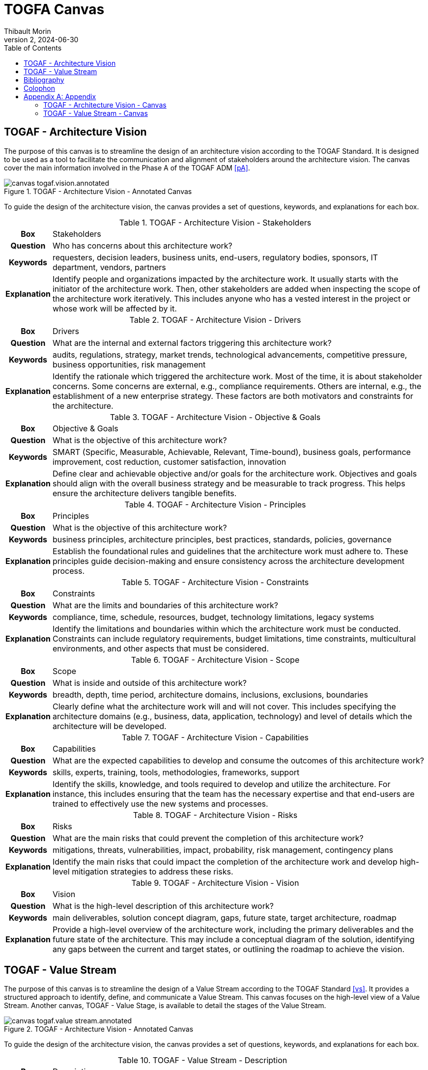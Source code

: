 = TOGFA Canvas
:author: Thibault Morin
:revdate: 2024-06-30
:revnumber: 2
:toc:
:icons: font
:source-highlighter: coderay
:doctype: article
:description: Presentation of canvas inspired by the TOGAF Standard.
:copyright: CC BY 4.0

// [abstract]
// == Abstract

// == Motivation

== TOGAF - Architecture Vision

The purpose of this canvas is to streamline the design of an architecture vision according to the TOGAF Standard.
It is designed to be used as a tool to facilitate the communication and alignment of stakeholders around the architecture vision.
The canvas cover the main information involved in the Phase A of the TOGAF ADM <<pA>>.

.TOGAF - Architecture Vision - Annotated Canvas
image::./canvas-togaf.vision.annotated.svg[]

To guide the design of the architecture vision, the canvas provides a set of questions, keywords, and explanations for each box.

.TOGAF - Architecture Vision - Stakeholders
[%autowidth.stretch, cols="h,a"]
|===
|Box
|Stakeholders

|Question
|Who has concerns about this architecture work?

|Keywords
|requesters, decision leaders, business units, end-users, regulatory bodies, sponsors, IT department, vendors, partners

|Explanation
|Identify people and organizations impacted by the architecture work.
It usually starts with the initiator of the architecture work.
Then, other stakeholders are added when inspecting the scope of the architecture work iteratively.
This includes anyone who has a vested interest in the project or whose work will be affected by it.
|===

.TOGAF - Architecture Vision - Drivers
[%autowidth.stretch, cols="h,a"]
|===
|Box
|Drivers

|Question
|What are the internal and external factors triggering this architecture work?

|Keywords
|audits, regulations, strategy, market trends, technological advancements, competitive pressure, business opportunities, risk management

|Explanation
|Identify the rationale which triggered the architecture work. Most of the time, it is about stakeholder concerns. Some concerns are external, e.g., compliance requirements. Others are internal, e.g., the establishment of a new enterprise strategy. These factors are both motivators and constraints for the architecture.
|===

.TOGAF - Architecture Vision - Objective & Goals
[%autowidth.stretch, cols="h,a"]
|===
|Box
|Objective & Goals

|Question
|What is the objective of this architecture work?

|Keywords
|SMART (Specific, Measurable, Achievable, Relevant, Time-bound), business goals, performance improvement, cost reduction, customer satisfaction, innovation

|Explanation
|Define clear and achievable objective and/or goals for the architecture work. Objectives and goals should align with the overall business strategy and be measurable to track progress. This helps ensure the architecture delivers tangible benefits.
|===

.TOGAF - Architecture Vision - Principles
[%autowidth.stretch, cols="h,a"]
|===
|Box
|Principles

|Question
|What is the objective of this architecture work?

|Keywords
|business principles, architecture principles, best practices, standards, policies, governance

|Explanation
|Establish the foundational rules and guidelines that the architecture work must adhere to. These principles guide decision-making and ensure consistency across the architecture development process.
|===

.TOGAF - Architecture Vision - Constraints
[%autowidth.stretch, cols="h,a"]
|===
|Box
|Constraints

|Question
|What are the limits and boundaries of this architecture work?

|Keywords
|compliance, time, schedule, resources, budget, technology limitations, legacy systems

|Explanation
|Identify the limitations and boundaries within which the architecture work must be conducted. Constraints can include regulatory requirements, budget limitations, time constraints, multicultural environments, and other aspects that must be considered.
|===

.TOGAF - Architecture Vision - Scope
[%autowidth.stretch, cols="h,a"]
|===
|Box
|Scope

|Question
|What is inside and outside of this architecture work?

|Keywords
|breadth, depth, time period, architecture domains, inclusions, exclusions, boundaries

|Explanation
|Clearly define what the architecture work will and will not cover. This includes specifying the architecture domains (e.g., business, data, application, technology) and level of details which the architecture will be developed.
|===

.TOGAF - Architecture Vision - Capabilities
[%autowidth.stretch, cols="h,a"]
|===
|Box
|Capabilities

|Question
|What are the expected capabilities to develop and consume the outcomes of this architecture work?

|Keywords
|skills, experts, training, tools, methodologies, frameworks, support

|Explanation
|Identify the skills, knowledge, and tools required to develop and utilize the architecture. For instance, this includes ensuring that the team has the necessary expertise and that end-users are trained to effectively use the new systems and processes.
|===

.TOGAF - Architecture Vision - Risks
[%autowidth.stretch, cols="h,a"]
|===
|Box
|Risks

|Question
|What are the main risks that could prevent the completion of this architecture work?

|Keywords
|mitigations, threats, vulnerabilities, impact, probability, risk management, contingency plans

|Explanation
|Identify the main risks that could impact the completion of the architecture work and develop high-level mitigation strategies to address these risks.
|===

.TOGAF - Architecture Vision - Vision
[%autowidth.stretch, cols="h,a"]
|===
|Box
|Vision

|Question
|What is the high-level description of this architecture work?

|Keywords
|main deliverables, solution concept diagram, gaps, future state, target architecture, roadmap

|Explanation
|Provide a high-level overview of the architecture work, including the primary deliverables and the future state of the architecture. This may include a conceptual diagram of the solution, identifying any gaps between the current and target states, or outlining the roadmap to achieve the vision.
|===

== TOGAF - Value Stream

The purpose of this canvas is to streamline the design of a Value Stream according to the TOGAF Standard <<vs>>.
It provides a structured approach to identify, define, and communicate a Value Stream.
This canvas focuses on the high-level view of a Value Stream.
Another canvas, TOGAF - Value Stage, is available to detail the stages of the Value Stream.

.TOGAF - Architecture Vision - Annotated Canvas
image::./canvas-togaf.value-stream.annotated.svg[]

To guide the design of the architecture vision, the canvas provides a set of questions, keywords, and explanations for each box.

.TOGAF - Value Stream - Description
[%autowidth.stretch, cols="h,a"]
|===
|Box
|Description

|Question
|What is the self-explanatory, short and precise description of this Value Stream?

|Keywords
|objective, overview, summary

|Explanation
|Provide a brief, clear summary that encapsulates the purpose and scope of the Value Stream.
|===

.TOGAF - Value Stream - Stakeholders
[%autowidth.stretch, cols="h,a"]
|===
|Box
|Stakeholders

|Question
|What are the persons or roles that initiate or trigger this Value Stream?

|Keywords
|requesters, decision leaders, business units, end-users, regulatory bodies, sponsors, IT department, vendors, partners

|Explanation
|Identify all key stakeholders initiating or triggering the Value Stream, including their roles and responsibilities.
|===

.TOGAF - Value Stream - Value
[%autowidth.stretch, cols="h,a"]
|===
|Box
|Value

|Question
|What is the expected value which received upon successful completion of the Value Stream?

|Keywords
|outcomes, benefits, deliverables

|Explanation
|Describe the tangible and intangible benefits or outcomes that are expected from the Value Stream.
|===

.TOGAF - Value Stream - Stages
[%autowidth.stretch, cols="h,a"]
|===
|Box
|Stages

|Question
|What are the stages of this Value Stream?

|Keywords
|phases, steps, milestones

|Explanation
|Outline the key stages or phases of the Value Stream, detailing the sequence and flow of activities.
|===

[bibliography]
== Bibliography

* [[[pA]]] https://pubs.opengroup.org/togaf-standard/adm/chap03.html[TOGAF® Fundamental Content - Phase A: Architecture Vision]
* [[[vs]]] https://pubs.opengroup.org/togaf-standard/business-architecture/value-streams.html[TOGAF® Series Guide - Value Streams]

[colophon]
== Colophon

Distributed under the https://creativecommons.org/licenses/by/4.0:[{copyright}] license.

[appendix]
== Appendix

=== TOGAF - Architecture Vision - Canvas

.TOGAF - Architecture Vision - Canvas
image::./canvas-togaf.vision.svg[]

=== TOGAF - Value Stream - Canvas

.TOGAF - Value Stream - Canvas
image::./canvas-togaf.value-stream.svg[]
